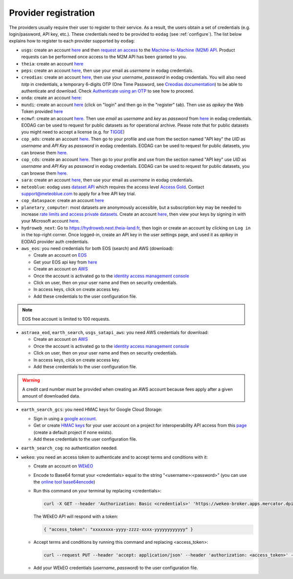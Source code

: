 .. _register:

Provider registration
=====================

The providers usually require their user to register to their service. As a result,
the users obtain a set of credentials (e.g. login/password, API key, etc.). These credentials
need to be provided to ``eodag`` (see :ref:`configure`). The list below explains how to register
to each provider supported by ``eodag``:

* ``usgs``: create an account  `here <https://ers.cr.usgs.gov/register/>`__ and then `request an access <https://ers.cr.usgs.gov/profile/access>`_ to the `Machine-to-Machine (M2M) API <https://m2m.cr.usgs.gov/>`_.
  Product requests can be performed once access to the M2M API has been granted to you.

* ``theia``: create an account `here <https://sso.theia-land.fr/theia/register/register.xhtml>`__

* ``peps``: create an account `here <https://peps.cnes.fr/rocket/#/register>`__, then use your email as `username` in eodag credentials.

* ``creodias``: create an account `here <https://portal.creodias.eu/register.php>`__, then use your `username`, `password` in eodag credentials. You will also
  need `totp` in credentials, a temporary 6-digits OTP (One Time Password, see
  `Creodias documentation <https://creodias.docs.cloudferro.com/en/latest/gettingstarted/Two-Factor-Authentication-for-Creodias-Site.html>`__)
  to be able to authenticate and download. Check
  `Authenticate using an OTP <https://eodag.readthedocs.io/en/latest/getting_started_guide/configure.html#authenticate-using-an-otp-one-time-password-two-factor-authentication>`__
  to see how to proceed.

* ``onda``: create an account `here: <https://www.onda-dias.eu/cms/>`__

* ``mundi``: create an account `here <https://mundiwebservices.com>`__ (click on "login" and then go in the "register" tab).
  Then use as *apikey* the Web Token provided `here <https://mundiwebservices.com/account/profile>`__

* ``ecmwf``: create an account `here <https://apps.ecmwf.int/registration/>`__.
  Then use *email* as *username* and *key* as *password* from `here <https://api.ecmwf.int/v1/key/>`__ in eodag credentials.
  EODAG can be used to request for public datasets as for operational archive. Please note that for public datasets you
  might need to accept a license (e.g. for `TIGGE <https://apps.ecmwf.int/datasets/data/tigge/licence/>`__)

* ``cop_ads``: create an account `here <https://ads.atmosphere.copernicus.eu/user/register>`__.
  Then go to your profile and use from the section named "API key" the *UID* as *username* and *API Key* as *password* in eodag credentials.
  EODAG can be used to request for public datasets, you can browse them `here <https://ads.atmosphere.copernicus.eu/cdsapp#!/search?type=dataset>`__.

* ``cop_cds``: create an account `here <https://cds.climate.copernicus.eu/user/register>`__.
  Then go to your profile and use from the section named "API key" use *UID* as *username* and *API Key* as *password* in eodag credentials.
  EODAG can be used to request for public datasets, you can browse them `here <https://cds.climate.copernicus.eu/cdsapp#!/search?type=dataset>`__.

* ``sara``: create an account `here <https://copernicus.nci.org.au/sara.client/#/register>`__, then use your email as `username` in eodag credentials.

* ``meteoblue``: eodag uses `dataset API <https://content.meteoblue.com/en/business-solutions/weather-apis/dataset-api>`_
  which requires the access level `Access Gold <https://content.meteoblue.com/en/business-solutions/weather-apis/pricing>`_.
  Contact `support@meteoblue.com <mailto:support@meteoblue.com>`_ to apply for a free API key trial.

* ``cop_dataspace``: create an account `here <https://identity.dataspace.copernicus.eu/auth/realms/CDSE/protocol/openid-connect/auth?client_id=cdse-public&redirect_uri=https%3A%2F%2Fdataspace.copernicus.eu%2Fbrowser%2F&response_type=code&scope=openid>`__

* ``planetary_computer``: most datasets are anonymously accessible, but a subscription key may be needed to increase `rate limits and access private datasets <https://planetarycomputer.microsoft.com/docs/concepts/sas/#rate-limits-and-access-restrictions>`_.
  Create an account `here <https://planetarycomputer.microsoft.com/account/request>`__, then view your keys by signing in with your Microsoft account `here <https://planetarycomputer.developer.azure-api.net/>`__.

* ``hydroweb_next``: Go to `https://hydroweb.next.theia-land.fr <https://hydroweb.next.theia-land.fr>`_, then login or
  create an account by clicking on ``Log in`` in the top-right corner. Once logged-in, create an API key in the user
  settings page, and used it as *apikey* in EODAG provider auth credentials.

* ``aws_eos``: you need credentials for both EOS (search) and AWS (download):

  * Create an account on `EOS <https://auth.eos.com>`__

  * Get your EOS api key from `here <https://api-connect.eos.com/user-dashboard/statistics>`__

  * Create an account on `AWS <https://aws.amazon.com/>`__

  * Once the account is activated go to the `identity access management console <https://console.aws.amazon.com/iam/home#/home>`__

  * Click on user, then on your user name and then on security credentials.

  * In access keys, click on create access key.

  * Add these credentials to the user configuration file.

.. note::

    EOS free account is limited to 100 requests.

* ``astraea_eod``, ``earth_search``, ``usgs_satapi_aws``: you need AWS credentials for download:

  * Create an account on `AWS <https://aws.amazon.com/>`__

  * Once the account is activated go to the `identity access management console <https://console.aws.amazon.com/iam/home#/home>`__

  * Click on user, then on your user name and then on security credentials.

  * In access keys, click on create access key.

  * Add these credentials to the user configuration file.

.. warning::

    A credit card number must be provided when creating an AWS account because fees apply
    after a given amount of downloaded data.

* ``earth_search_gcs``: you need HMAC keys for Google Cloud Storage:

  * Sign in using a `google account <https://accounts.google.com/signin/v2/identifier>`__.

  * Get or create `HMAC keys <https://cloud.google.com/storage/docs/authentication/hmackeys>`__ for your user account
    on a project for interoperability API access from this
    `page <https://console.cloud.google.com/storage/settings;tab=interoperability>`__ (create a default project if
    none exists).

  * Add these credentials to the user configuration file.

* ``earth_search_cog``: no authentication needed.

* ``wekeo``: you need an access token to authenticate and to accept terms and conditions with it:

  * Create an account on `WEkEO <https://www.wekeo.eu/register>`__

  * Encode to Base64 format your <credentials> equal to the string "<username>:<password>" (you can use the `online tool base64encode <https://www.base64encode.org>`__)

  * Run this command on your terminal by replacing <credentials>:

    .. code-block:: bash

      curl -X GET --header 'Authorization: Basic <credentials>' 'https://wekeo-broker.apps.mercator.dpi.wekeo.eu/databroker/gettoken'

    The WEkEO API will respond with a token:

    .. code-block:: bash

      { "access_token": "xxxxxxxx-yyyy-zzzz-xxxx-yyyyyyyyyyyy" }

  * Accept terms and conditions by running this command and replacing <access_token>:

    .. code-block:: bash

      curl --request PUT --header 'accept: application/json' --header 'authorization: <access_token>' --data 'accepted=true' https://wekeo-broker.apps.mercator.dpi.wekeo.eu/databroker/termsaccepted/Copernicus_General_License

  * Add your WEkEO credentials (*username*, *password*) to the user configuration file.
